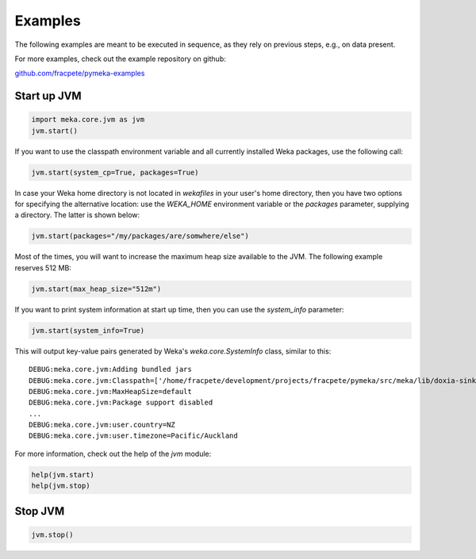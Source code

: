 Examples
========

The following examples are meant to be executed in sequence, as they rely on previous steps,
e.g., on data present.

For more examples, check out the example repository on github:

`github.com/fracpete/pymeka-examples <https://github.com/fracpete/pymeka-examples>`__



Start up JVM
------------

.. code-block:: python

   import meka.core.jvm as jvm
   jvm.start()

If you want to use the classpath environment variable and all currently installed Weka packages,
use the following call:

.. code-block:: python

   jvm.start(system_cp=True, packages=True)

In case your Weka home directory is not located in `wekafiles` in your user's home directory,
then you have two options for specifying the alternative location: use the `WEKA_HOME` environment
variable or the `packages` parameter, supplying a directory. The latter is shown below:

.. code-block:: python

   jvm.start(packages="/my/packages/are/somwhere/else")

Most of the times, you will want to increase the maximum heap size available to the JVM.
The following example reserves 512 MB:

.. code-block:: python

   jvm.start(max_heap_size="512m")

If you want to print system information at start up time, then you can use the `system_info`
parameter:

.. code-block:: python

   jvm.start(system_info=True)

This will output key-value pairs generated by Weka's `weka.core.SystemInfo` class,
similar to this::

   DEBUG:meka.core.jvm:Adding bundled jars
   DEBUG:meka.core.jvm:Classpath=['/home/fracpete/development/projects/fracpete/pymeka/src/meka/lib/doxia-sink-api-1.0.jar', '/home/fracpete/development/projects/fracpete/pymeka/src/meka/lib/native_system-java-1.1.jar', '/home/fracpete/development/projects/fracpete/pymeka/src/meka/lib/netlib-native_ref-win-x86_64-1.1-natives.jar', '/home/fracpete/development/projects/fracpete/pymeka/src/meka/lib/txw2-2.3.5.jar', '/home/fracpete/development/projects/fracpete/pymeka/src/meka/lib/bmad-2.4.jar', '/home/fracpete/development/projects/fracpete/pymeka/src/meka/lib/markdownj-core-0.4.jar', '/home/fracpete/development/projects/fracpete/pymeka/src/meka/lib/meka-1.9.8.jar', '/home/fracpete/development/projects/fracpete/pymeka/src/meka/lib/netlib-native_ref-osx-x86_64-1.1-natives.jar', '/home/fracpete/development/projects/fracpete/pymeka/src/meka/lib/fcms-widgets-0.0.22.jar', '/home/fracpete/development/projects/fracpete/pymeka/src/meka/lib/netlib-native_ref-linux-x86_64-1.1-natives.jar', '/home/fracpete/development/projects/fracpete/pymeka/src/meka/lib/plexus-container-default-1.0-alpha-9-stable-1.jar', '/home/fracpete/development/projects/fracpete/pymeka/src/meka/lib/java-cup-runtime-11b-20160615.jar', '/home/fracpete/development/projects/fracpete/pymeka/src/meka/lib/jakarta.activation-1.2.2.jar', '/home/fracpete/development/projects/fracpete/pymeka/src/meka/lib/jakarta.activation-api-1.2.2.jar', '/home/fracpete/development/projects/fracpete/pymeka/src/meka/lib/maven-profile-2.0.9.jar', '/home/fracpete/development/projects/fracpete/pymeka/src/meka/lib/multisearch-weka-package-2021.2.17.jar', '/home/fracpete/development/projects/fracpete/pymeka/src/meka/lib/autoencoder-0.1.jar', '/home/fracpete/development/projects/fracpete/pymeka/src/meka/lib/netlib-native_ref-linux-armhf-1.1-natives.jar', '/home/fracpete/development/projects/fracpete/pymeka/src/meka/lib/maven-artifact-2.0.9.jar', '/home/fracpete/development/projects/fracpete/pymeka/src/meka/lib/netlib-native_system-win-i686-1.1-natives.jar', '/home/fracpete/development/projects/fracpete/pymeka/src/meka/lib/maven-settings-2.0.9.jar', '/home/fracpete/development/projects/fracpete/pymeka/src/meka/lib/flatlaf-3.4.jar', '/home/fracpete/development/projects/fracpete/pymeka/src/meka/lib/ejml-0.22.jar', '/home/fracpete/development/projects/fracpete/pymeka/src/meka/lib/weka-dev-3.9.6.jar', '/home/fracpete/development/projects/fracpete/pymeka/src/meka/lib/scala-library-2.10.2.jar', '/home/fracpete/development/projects/fracpete/pymeka/src/meka/lib/plexus-utils-3.0.jar', '/home/fracpete/development/projects/fracpete/pymeka/src/meka/lib/jfilechooser-bookmarks-0.1.9.jar', '/home/fracpete/development/projects/fracpete/pymeka/src/meka/lib/mst-4.0.jar', '/home/fracpete/development/projects/fracpete/pymeka/src/meka/lib/netlib-native_system-linux-x86_64-1.1-natives.jar', '/home/fracpete/development/projects/fracpete/pymeka/src/meka/lib/netlib-native_system-linux-armhf-1.1-natives.jar', '/home/fracpete/development/projects/fracpete/pymeka/src/meka/lib/jakarta.xml.bind-api-2.3.3.jar', '/home/fracpete/development/projects/fracpete/pymeka/src/meka/lib/arpack_combined_all-0.1.jar', '/home/fracpete/development/projects/fracpete/pymeka/src/meka/lib/jaxb-runtime-2.3.5.jar', '/home/fracpete/development/projects/fracpete/pymeka/src/meka/lib/meka-1.9.8-examples.jar', '/home/fracpete/development/projects/fracpete/pymeka/src/meka/lib/jama-1.0.3.jar', '/home/fracpete/development/projects/fracpete/pymeka/src/meka/lib/maven-reporting-api-2.0.9.jar', '/home/fracpete/development/projects/fracpete/pymeka/src/meka/lib/istack-commons-runtime-3.0.12.jar', '/home/fracpete/development/projects/fracpete/pymeka/src/meka/lib/jcommon-1.0.16.jar', '/home/fracpete/development/projects/fracpete/pymeka/src/meka/lib/netlib-native_ref-win-i686-1.1-natives.jar', '/home/fracpete/development/projects/fracpete/pymeka/src/meka/lib/simple-directory-chooser-0.0.3.jar', '/home/fracpete/development/projects/fracpete/pymeka/src/meka/lib/maven-repository-metadata-2.0.9.jar', '/home/fracpete/development/projects/fracpete/pymeka/src/meka/lib/mulan-1.4.0.jar', '/home/fracpete/development/projects/fracpete/pymeka/src/meka/lib/scala-swing-2.10.2.jar', '/home/fracpete/development/projects/fracpete/pymeka/src/meka/lib/classworlds-1.1-alpha-2.jar', '/home/fracpete/development/projects/fracpete/pymeka/src/meka/lib/maven-model-2.0.9.jar', '/home/fracpete/development/projects/fracpete/pymeka/src/meka/lib/rsyntaxtextarea-2.6.1.jar', '/home/fracpete/development/projects/fracpete/pymeka/src/meka/lib/jniloader-1.1.jar', '/home/fracpete/development/projects/fracpete/pymeka/src/meka/lib/wagon-provider-api-1.0-beta-2.jar', '/home/fracpete/development/projects/fracpete/pymeka/src/meka/lib/jclipboardhelper-0.1.2.jar', '/home/fracpete/development/projects/fracpete/pymeka/src/meka/lib/jfreechart-1.0.13.jar', '/home/fracpete/development/projects/fracpete/pymeka/src/meka/lib/scalatest-maven-plugin-1.0-M2.jar', '/home/fracpete/development/projects/fracpete/pymeka/src/meka/lib/maven-plugin-registry-2.0.9.jar', '/home/fracpete/development/projects/fracpete/pymeka/src/meka/lib/mtj-1.0.4.jar', '/home/fracpete/development/projects/fracpete/pymeka/src/meka/lib/trove4j-3.0.3.jar', '/home/fracpete/development/projects/fracpete/pymeka/src/meka/lib/junit-3.8.1.jar', '/home/fracpete/development/projects/fracpete/pymeka/src/meka/lib/jshell-scripting-0.1.2.jar', '/home/fracpete/development/projects/fracpete/pymeka/src/meka/lib/netlib-java-1.1.jar', '/home/fracpete/development/projects/fracpete/pymeka/src/meka/lib/commons-lang3-3.7.jar', '/home/fracpete/development/projects/fracpete/pymeka/src/meka/lib/netlib-native_ref-linux-i686-1.1-natives.jar', '/home/fracpete/development/projects/fracpete/pymeka/src/meka/lib/maven-plugin-api-2.0.9.jar', '/home/fracpete/development/projects/fracpete/pymeka/src/meka/lib/processoutput4j-0.0.9.jar', '/home/fracpete/development/projects/fracpete/pymeka/src/meka/lib/java-cup-11b-20160615.jar', '/home/fracpete/development/projects/fracpete/pymeka/src/meka/lib/netlib-native_system-osx-x86_64-1.1-natives.jar', '/home/fracpete/development/projects/fracpete/pymeka/src/meka/lib/maven-artifact-manager-2.0.9.jar', '/home/fracpete/development/projects/fracpete/pymeka/src/meka/lib/bounce-0.18.jar', '/home/fracpete/development/projects/fracpete/pymeka/src/meka/lib/maven-project-2.0.9.jar', '/home/fracpete/development/projects/fracpete/pymeka/src/meka/lib/core-1.1.jar', '/home/fracpete/development/projects/fracpete/pymeka/src/meka/lib/netlib-native_system-win-x86_64-1.1-natives.jar', '/home/fracpete/development/projects/fracpete/pymeka/src/meka/lib/netlib-native_system-linux-i686-1.1-natives.jar', '/home/fracpete/development/projects/fracpete/pymeka/src/meka/lib/native_ref-java-1.1.jar']
   DEBUG:meka.core.jvm:MaxHeapSize=default
   DEBUG:meka.core.jvm:Package support disabled
   ...
   DEBUG:meka.core.jvm:user.country=NZ
   DEBUG:meka.core.jvm:user.timezone=Pacific/Auckland

For more information, check out the help of the `jvm` module:

.. code-block:: python

   help(jvm.start)
   help(jvm.stop)



Stop JVM
--------

.. code-block:: python

   jvm.stop()
